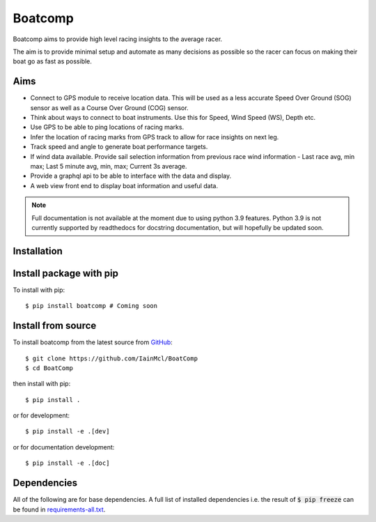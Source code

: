 ========
Boatcomp
========

|docs|

Boatcomp aims to provide high level racing insights to the average racer. 

The aim is to provide minimal setup and automate as many decisions as possible 
so the racer can focus on making their boat go as fast as possible.

Aims 
-----

- Connect to GPS module to receive location data. This will be used as a less
  accurate Speed Over Ground (SOG) sensor as well as a Course Over Ground (COG)
  sensor.

- Think about ways to connect to boat instruments. Use this for Speed, Wind 
  Speed (WS), Depth etc.

- Use GPS to be able to ping locations of racing marks.

- Infer the location of racing marks from GPS track to allow for race insights 
  on next leg.

- Track speed and angle to generate boat performance targets.

- If wind data available. Provide sail selection information from previous race
  wind information - Last race avg, min max; Last 5 minute avg, min, max; 
  Current 3s average.

- Provide a graphql api to be able to interface with the data and display.

- A web view front end to display boat information and useful data.

.. note::
   Full documentation is not available at the moment due to using python 3.9 
   features. Python 3.9 is not currently supported by readthedocs for 
   docstring documentation, but will hopefully be updated soon.

Installation
------------

Install package with pip
------------------------

To install with pip::

  $ pip install boatcomp # Coming soon

Install from source
-------------------

To install boatcomp from the latest source from `GitHub <https://github.com/IainMcl/BoatComp>`_::

  $ git clone https://github.com/IainMcl/BoatComp 
  $ cd BoatComp

then install with pip::

  $ pip install .

or for development::

  $ pip install -e .[dev]

or for documentation development::

  $ pip install -e .[doc]

Dependencies
------------

All of the following are for base dependencies. A full list of installed 
dependencies i.e. the result of :code:`$ pip freeze` can be found in 
`requirements-all.txt <https://github.com/IainMcl/BoatComp/blob/main/requirements-all.txt>`_.

.. |docs| image:: https://readthedocs.org/projects/docs/badge/?version=latest
    :alt: Documentation Status
    :scale: 100%
    :target: https://docs.readthedocs.io/en/latest/?badge=latest